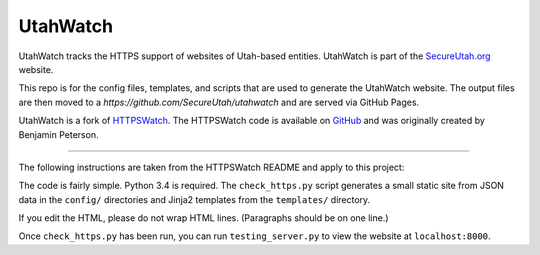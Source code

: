 UtahWatch
==========

UtahWatch tracks the HTTPS support of websites of Utah-based entities. UtahWatch is part of the `SecureUtah.org`_ website.

This repo is for the config files, templates, and scripts that are used to generate the UtahWatch website.  The output files are then moved to a `https://github.com/SecureUtah/utahwatch` and are served via GitHub Pages.

UtahWatch is a fork of `HTTPSWatch`_. The HTTPSWatch code is available on `GitHub`_ and was originally created by Benjamin Peterson.


-----------

The following instructions are taken from the HTTPSWatch README and apply to this project:

The code is fairly simple. Python 3.4 is required. The ``check_https.py`` script
generates a small static site from JSON data in the ``config/`` directories and
Jinja2 templates from the ``templates/`` directory.

If you edit the HTML, please do not wrap HTML lines. (Paragraphs should be on
one line.)

Once ``check_https.py`` has been run, you can run ``testing_server.py`` to view
the website at ``localhost:8000``.


.. _SecureUtah.org: http://secureutah.org
.. _HTTPSWatch: https://httpswatch.com
.. _GitHub: https://github.com/gutworth/httpswatch
